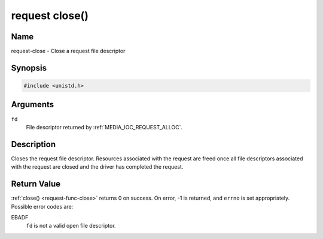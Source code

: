 .. SPDX-License-Identifier: GPL-2.0 OR GFDL-1.1-or-later WITH no-invariant-sections

.. _request-func-close:

***************
request close()
***************

Name
====

request-close - Close a request file descriptor


Synopsis
========

.. code-block:: c

    #include <unistd.h>


.. c:function:: int close( int fd )
    :name: req-close

Arguments
=========

``fd``
    File descriptor returned by :ref:`MEDIA_IOC_REQUEST_ALLOC`.


Description
===========

Closes the request file descriptor. Resources associated with the request
are freed once all file descriptors associated with the request are closed
and the driver has completed the request.


Return Value
============

:ref:`close() <request-func-close>` returns 0 on success. On error, -1 is
returned, and ``errno`` is set appropriately. Possible error codes are:

EBADF
    ``fd`` is not a valid open file descriptor.
